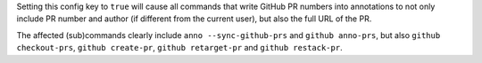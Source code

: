Setting this config key to ``true`` will cause all commands that write GitHub PR numbers into annotations
to not only include PR number and author (if different from the current user), but also the full URL of the PR.

The affected (sub)commands clearly include ``anno --sync-github-prs`` and ``github anno-prs``,
but also ``github checkout-prs``, ``github create-pr``, ``github retarget-pr`` and ``github restack-pr``.
